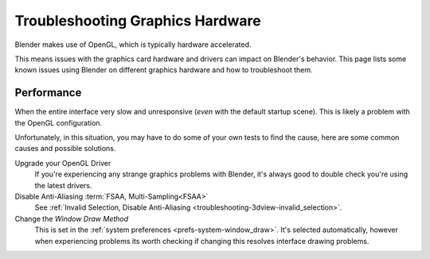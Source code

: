 
*********************************
Troubleshooting Graphics Hardware
*********************************

Blender makes use of OpenGL, which is typically hardware accelerated.

This means issues with the graphics card hardware and drivers can impact on Blender's behavior.
This page lists some known issues using Blender on different graphics hardware and how to troubleshoot them.


Performance
===========

When the entire interface very slow and unresponsive (*even* with the default startup scene).
This is likely a problem with the OpenGL configuration.

Unfortunately, in this situation, you may have to do some of your own tests to find the cause,
here are some common causes and possible solutions.

Upgrade your OpenGL Driver
   If you're experiencing any strange graphics problems with Blender,
   it's always good to double check you're using the latest drivers.
Disable Anti-Aliasing :term:`FSAA, Multi-Sampling<FSAA>`
   See :ref:`Invalid Selection, Disable Anti-Aliasing <troubleshooting-3dview-invalid_selection>`.
Change the *Window Draw Method*
   This is set in the :ref:`system preferences <prefs-system-window_draw>`.
   It's selected automatically, however when experiencing problems its worth
   checking if changing this resolves interface drawing problems.
